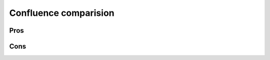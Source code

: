 
Confluence comparision
======================

Pros
----

.. glossary::

    wiki markup
        less fighting with clever rich text editor and more work done.
        More structure and less a random-set-of-pages.

    aligned with code/reality
        more likely to be in sync with code it is documenting. Same branching
        model. More versions of the same doc, eg. one per branch.

    less management
        easy to add more project to readthedocs.org. No need to setup/upgrade/backup.
        No user management, no groups or authorization (handled by git).

    lower cost
        readthedocs.org is free. Private instance of RTD is less resource
        hungly and still zero license cost.

    generated content
        easier to generate docs with git/commit/push than SOAP/RPC-XML api.

Cons
----

.. glossary::

    one repo == one site
        one git repo typically generates one documentation site.
        References to symbols on other site (via intersphinx) are symbolic.
        Search is for one site only (AFAIK).

    longer turnaround
        save/commit/push is longer that simple "save" button. See Edit on Github feature.

    no WYSIWYG
        editing plain text might not be for everyone (Sales, HR, ..).

    no custom formating
        No support for explicit font type/size/color. Placement on the screen, etc.
        Individuals cannot imprint their "personality" to doc. Is this a Pros point ?

    no integration with Atlasian products
        particulary JIRA

    no Stars, Watchers, Followers, Likes
        Seriously, is this bad ?

